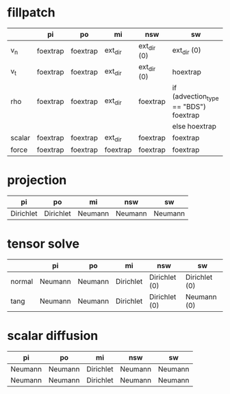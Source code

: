 * fillpatch

|        | pi       | po       | mi       | nsw         | sw                                    |
|--------+----------+----------+----------+-------------+---------------------------------------|
| v_n    | foextrap | foextrap | ext_dir  | ext_dir (0) | ext_dir (0)                           |
| v_t    | foextrap | foextrap | ext_dir  | ext_dir (0) | hoextrap                              |
| rho    | foextrap | foextrap | ext_dir  | foextrap    | if (advection_type == "BDS") foextrap |
|        |          |          |          |             | else hoextrap                         |
| scalar | foextrap | foextrap | ext_dir  | foextrap    | foextrap                              |
| force  | foextrap | foextrap | foextrap | foextrap    | foextrap                              |

* projection

| pi        | po        | mi      | nsw     | sw      |
|-----------+-----------+---------+---------+---------|
| Dirichlet | Dirichlet | Neumann | Neumann | Neumann |

* tensor solve

|        | pi      | po      | mi        | nsw           | sw            |
|--------+---------+---------+-----------+---------------+---------------|
| normal | Neumann | Neumann | Dirichlet | Dirichlet (0) | Dirichlet (0) |
| tang   | Neumann | Neumann | Dirichlet | Dirichlet (0) | Neumann (0)   |

* scalar diffusion

| pi      | po      | mi        | nsw     | sw      |
|---------+---------+-----------+---------+---------|
| Neumann | Neumann | Dirichlet | Neumann | Neumann |
| Neumann | Neumann | Dirichlet | Neumann | Neumann |

